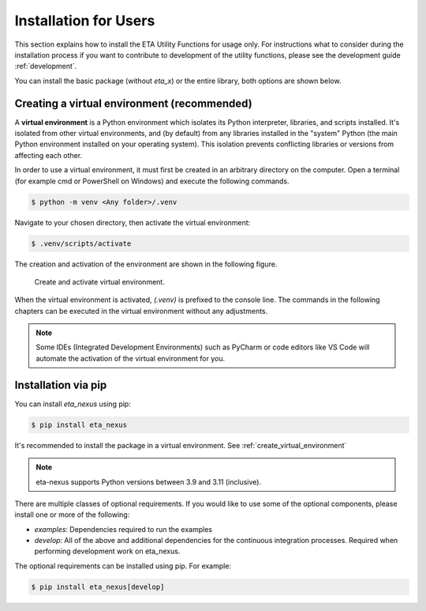 .. _install:

Installation for Users
================================================

This section explains how to install the ETA Utility Functions for usage only. For instructions
what to consider during the installation process if you want to contribute to development of
the utility functions, please see the development guide :ref:`development`.

You can install the basic package (without *eta_x*) or the entire library, both options are
shown below.

.. _create_virtual_environment:

Creating a virtual environment (recommended)
-----------------------------------------------------

A **virtual environment** is a Python environment which isolates its Python interpreter, libraries,
and scripts installed. It's isolated from other virtual environments, and (by default)
from any libraries installed in the "system" Python (the main Python environment installed on your
operating system). This isolation prevents conflicting libraries or versions from affecting each other.

In order to use a virtual environment, it must first be created in an arbitrary directory
on the computer. Open a terminal (for example cmd or PowerShell on Windows) and execute the
following commands.

.. code-block:: console

    $ python -m venv <Any folder>/.venv

Navigate to your chosen directory, then activate the virtual environment:

.. code-block:: console

    $ .venv/scripts/activate

The creation and activation of the environment are shown in the following figure.

.. figure:: figures/6_ActivateVE.png
   :width: 700
   :alt: Activate virtual environment

   Create and activate virtual environment.

When the virtual environment is activated, *(.venv)* is prefixed to the console line.
The commands in the following chapters can be executed in the virtual environment without
any adjustments.

.. note::

   Some IDEs (Integrated Development Environments) such as PyCharm or code editors like VS Code
   will automate the activation of the virtual environment for you.

Installation via pip
------------------------------

You can install `eta_nexus` using pip:

.. code-block:: console

   $ pip install eta_nexus

It's recommended to install the package in a virtual environment. See :ref:`create_virtual_environment`

.. note::

   eta-nexus supports Python versions between 3.9 and 3.11 (inclusive).

There are multiple classes of optional requirements. If you would like to use some of the optional components, please install one or more of the following:

- *examples*: Dependencies required to run the examples
- *develop*: All of the above and additional dependencies for the continuous integration processes. Required when performing development work on eta_nexus.

The optional requirements can be installed using pip. For example:

.. code-block:: console

   $ pip install eta_nexus[develop]
